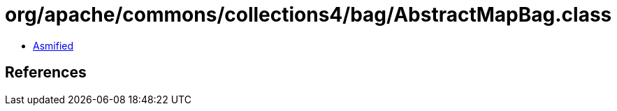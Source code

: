 = org/apache/commons/collections4/bag/AbstractMapBag.class

 - link:AbstractMapBag-asmified.java[Asmified]

== References

